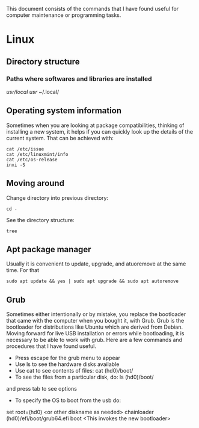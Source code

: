 This document consists of the commands that I have found useful for computer maintenance or programming tasks.

* Linux
** Directory structure
*** Paths where softwares and libraries are installed
/usr/local/
/usr/
~/.local/
** Operating system information
Sometimes when you are looking at package compatibilities, thinking of installing a new system, it helps if you can quickly look up the details of the current system. That can be achieved with:
#+BEGIN_SRC shell
cat /etc/issue
cat /etc/linuxmint/info
cat /etc/os-release
inxi -S
#+END_SRC
** Moving around
Change directory into previous directory:
#+BEGIN_SRC shell
  cd -
#+END_SRC
See the directory structure:
#+BEGIN_SRC shell
tree
#+END_SRC
** Apt package manager
Usually it is convenient to update, upgrade, and atuoremove at the same time. For that
#+BEGIN_SRC shell
sudo apt update && yes | sudo apt upgrade && sudo apt autoremove
#+END_SRC
** Grub
Sometimes either intentionally or by mistake, you replace the bootloader that came with the computer when you bought it, with Grub. Grub is the bootloader for distributions like Ubuntu which are derived from Debian. Moving forward for live USB installation or errors while bootloading, it is necessary to be able to work with grub. Here are a few commands and procedures that I have found useful.
- Press escape for the grub menu to appear
- Use ls to see the hardware disks available
- Use cat to see contents of files: cat (hd0)/boot/
- To see the files from a particular disk, do: ls (hd0)/boot/
and press tab to see options
- To specify the OS to boot from the usb do:
set root=(hd0) <or other diskname as needed>
chainloader (hd0)/efi/boot/grub64.efi
boot <This invokes the new bootloader>
